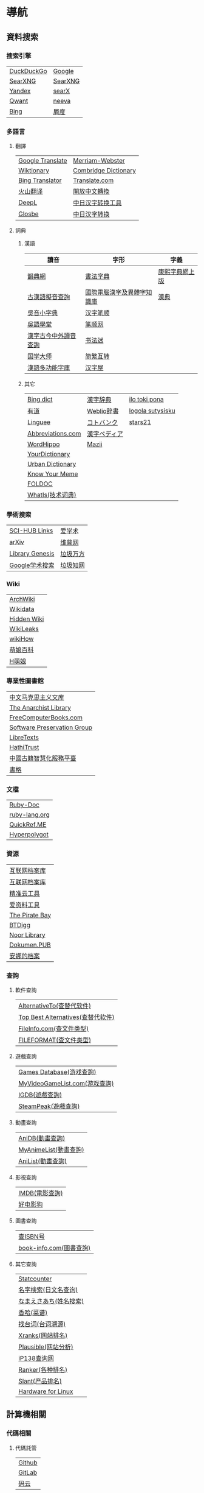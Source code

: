 * 導航
** 資料搜索
*** 搜索引擎
| [[https://duckduckgo.com/][DuckDuckGo]] | [[https://www.google.com][Google]]  |
| [[https://searx.work/][SearXNG]]    | [[https://search.ononoki.org][SearXNG]] |
| [[https://yandex.com/][Yandex]]     | [[https://searx.thegpm.org/][searX]]   |
| [[https://www.qwant.com/][Qwant]]      | [[https://neeva.com/][neeva]]   |
| [[https://www.bing.com][Bing]]       | [[https://www.baidu.com][屑度]]    |
*** 多語言
**** 翻譯
| [[https://translate.google.com/][Google Translate]] | [[https://www.merriam-webster.com/][Merriam-Webster]]      |
| [[https://www.wiktionary.org/][Wiktionary]]       | [[https://dictionary.cambridge.org/us/translate/][Combridge Dictionary]] |
| [[https://www.bing.com/Translator][Bing Translator]]  | [[https://www.translate.com/][Translate.com]]        |
| [[https://translate.volcengine.com/][火山翻译]]         | [[https://opencc.byvoid.com/][開放中文轉換]]         |
| [[https://www.deepl.com/translator][DeepL]]            | [[https://www.jcinfo.net/zh-hans/tools/kanji][中日汉字转换工具]]     |
| [[https://glosbe.com/][Glosbe]]           | [[https://www.jcinfo.net/zh-hans/tools/kanji][中日汉字转换]]         |
**** 詞典
***** 漢語
| 讀音                 | 字形                       | 字義           |
|----------------------+----------------------------+----------------|
| [[https://ytenx.org/][韻典網]]               | [[https://www.shufazidian.com/][書法字典]]                   | [[https://www.kangxizidian.com/index.php][康熙字典網上版]] |
| [[http://www.kaom.net/ny_word.php][古漢語擬音查詢]]       | [[https://chardb.iis.sinica.edu.tw/][國際電腦漢字及異體字知識庫]] | [[http://www.zdic.net/][漢典]]           |
| [[https://www.wu-chinese.com/minidict/][吳音小字典]]           | [[https://www.hanzipi.com/][汉字笔顺]]                   |                |
| [[https://www.wugniu.com/][吳語學堂]]             | [[https://bishun.net/][笔顺网]]                     |                |
| [[http://phonicavi.com/dictionary/MCPDict/][漢字古今中外讀音查詢]] | [[http://www.shufami.com/][书法迷]]                     |                |
| [[https://www.guoxuedashi.com/][国学大师]]             | [[https://fanjianhuzhuan.bmcx.com/][简繁互转]]                   |                |
| [[https://humanum.arts.cuhk.edu.hk/Lexis/lexi-mf/][漢語多功能字庫]]       | [[https://www.hanziwu.com/][汉字屋]]                     |                |
***** 其它
| [[https://www.bing.com/dict][Bing dict]]         | [[https://kanjitisiki.com/][漢字辞典]]     | [[https://ilotokipona.com/][ilo toki pona]]    |
| [[https://youdao.com/][有道]]              | [[https://www.weblio.jp/][Weblio辞書]]   | [[https://la-lojban.github.io/sutysisku/lojban/index.html][logola sutysisku]] |
| [[https://cn.linguee.com/][Linguee]]           | [[https://kotobank.jp/][コトバンク]]   | [[https://www.stars21.com/][stars21]]          |
| [[https://www.abbreviations.com/][Abbreviations.com]] | [[https://www.kanjipedia.jp/][漢字ペディア]] |                  |
| [[https://www.wordhippo.com/][WordHippo]]         | [[https://mazii.net/zh-CN/search][Mazii]]        |                  |
| [[https://www.yourdictionary.com/][YourDictionary]]    |              |                  |
| [[https://www.urbandictionary.com/][Urban Dictionary]]  |              |                  |
| [[https://knowyourmeme.com/][Know Your Meme]]    |              |                  |
| [[http://foldoc.org/][FOLDOC]]            |              |                  |
| [[https://www.techtarget.com/whatis/][WhatIs(技术词典)]]  |              |                  |
*** 學術搜索
| [[https://sci-hub-links.com/][SCI-HUB Links]]   | [[https://www.ixueshu.com/][爱学术]]   |
| [[https://arxiv.org/][arXiv]]           | [[http://www.cqvip.com/][维普网]]   |
| [[https://libgen.li/][Library Genesis]] | [[https://www.wanfangdata.com.cn/][垃圾万方]] |
| [[https://scholar.google.com/][Google学术搜索]]  | [[https://www.cnki.net/][垃圾知网]] |
*** Wiki
| [[https://wiki.archlinux.org/][ArchWiki]]    |
| [[https://www.wikidata.org/wiki/Wikidata:Main_Page][Wikidata]]    |
| [[https://thehiddenwiki.org/][Hidden Wiki]] |
| [[https://www.wikileaks.org/wiki/Wikileaks][WikiLeaks]]   |
| [[https://www.wikihow.com/Main-Page][wikiHow]]     |
| [[https://zh.moegirl.org.cn/Mainpage][萌娘百科]]    |
| [[https://hmoegirl.info/Mainpage][H萌娘]]       |
*** 專業性圖書館
| [[https://www.marxists.org/chinese/][中文马克思主义文库]]          |
| [[https://theanarchistlibrary.org/special/index/][The Anarchist Library]]       |
| [[https://freecomputerbooks.com/][FreeComputerBooks.com]]       |
| [[https://www.softwarepreservation.org/][Software Preservation Group]] |
| [[https://libretexts.org/][LibreTexts]]                  |
| [[https://www.hathitrust.org/][HathiTrust]]                  |
| [[https://guji.nlc.cn/][中國古籍智慧化服務平臺]]      |
| [[https://www.shuge.org/][書格]]                        |
*** 文檔
| [[https://ruby-doc.org/][Ruby-Doc]]      |
| [[https://docs.ruby-lang.org/en/][ruby-lang.org]] |
| [[https://quickref.me/][QuickRef.ME]]   |
| [[https://hyperpolyglot.org/][Hyperpolygot]]  |
*** 資源
| [[https://web.archive.org/][互联网档案库]]   |
| [[https://archive.org/web/][互联网档案库]]   |
| [[https://jingzhunyun.com/][精准云工具]]     |
| [[https://www.toolnb.com/][爱资料工具]]     |
| [[https://thepiratebay.org/index.html][The Pirate Bay]] |
| [[https://en.btdig.com/index.htm][BTDigg]]         |
| [[https://www.noor-book.com/en/][Noor Library]]   |
| [[https://dokumen.pub/][Dokumen.PUB]]    |
| [[https://zh.annas-archive.org/][安娜的档案]]     |
*** 查詢
**** 軟件查詢
| [[https://alternativeto.net/][AlternativeTo(查替代软件)]]         |
| [[https://www.topbestalternatives.com/][Top Best Alternatives(查替代软件)]] |
| [[https://fileinfo.com/][FileInfo.com(查文件类型)]]          |
| [[https://www.fileformat.com/][FILEFORMAT(查文件类型)]]            |
**** 遊戲查詢
| [[https://www.gamesdatabase.org/][Games Database(游戏查詢)]]          |
| [[https://myvideogamelist.com/][MyVideoGameList.com(游戏查詢)]]     |
| [[https://www.igdb.com/discover][IGDB(遊戲查詢)]]                    |
| [[https://steampeek.hu/][SteamPeak(遊戲查詢)]]               |
**** 動畫查詢
| [[https://anidb.net/][AniDB(動畫查詢)]]                   |
| [[https://myanimelist.net/][MyAnimeList(動畫查詢)]]             |
| [[https://anilist.co/][AniList(動畫查詢)]]                 |
**** 影視查詢
| [[https://www.imdb.com/][IMDB(電影查詢)]] |
| [[http://www.haodyg.com/][好电影狗]]       |
**** 圖書查詢
| [[https://isbnsearch.org/][查ISBN号]]                          |
| [[https://www.book-info.com/index.htm][book-info.com(圖書查詢)]]           |
**** 其它查詢
| [[https://gs.statcounter.com/][Statcounter]]            |
| [[https://myoji-yurai.net/][名字検索(日文名查询)]]   |
| [[https://name.sijisuru.com/][なまえさあち(姓名搜索)]] |
| [[https://www.xiangha.com/][香哈(菜谱)]]             |
| [[https://zhaotaici.cn/][找台词(台词溯源)]]       |
| [[https://xranks.com/][Xranks(网站排名)]]       |
| [[https://plausible.io/][Plausible(网站分析)]]    |
| [[https://www.ip138.com/][iP138查询网]]            |
| [[https://www.ranker.com/][Ranker(各种排名)]]       |
| [[https://www.slant.co/][Slant(产品排名)]]        |
| [[https://linux-hardware.org/][Hardware for Linux]]     |
** 計算機相關
*** 代碼相關
**** 代碼託管
| [[https://github.com/][Github]] |
| [[https://about.gitlab.com/][GitLab]] |
| [[https://gitee.com/][码云]]   |
**** 解析
| [[https://rubular.com/][Rubular(正则)]]      |
| [[https://regexr.com/][RegExr(正则)]]       |
| [[https://jsonformatter.org/][JSON formatter]]     |
| [[https://www.bejson.com/][Be JSON 在线格式化]] |
| [[https://jsonlint.com/][JSONLint]]           |
| [[https://jsongrid.com/][JsonGrid]]           |
| [[https://www.sojson.com/][SO JSON]]            |
| [[https://jsonhero.io/][JSON Hero]]          |
| [[https://www.freeformatter.com/][FreeFormatter.com]]  |
**** API
| [[https://www.mulesoft.com/programmableweb][ProgrammableWeb]]    |
| [[https://jsonplaceholder.typicode.com/][{JSON} Placeholder]] |
| [[https://www.toptal.com/developers/postbin/][PostBin]]            |
| [[https://pipedream.com/requestbin][RequestBin]]         |
**** 沙盒
| [[https://jsbin.com/][JS Bin]]                                    |
| [[https://codesandbox.io/][CodeSandbox]]                               |
| [[https://jsfiddle.net/][JSFiddle]]                                  |
| [[https://playcode.io/][PLAYCODE]]                                  |
| [[https://pythontutor.com/][Python Tutor(可视化调试)]]                  |
| [[http://dustinzeisler.com/visualize_ruby/][Visualize Ruby]]                            |
| [[https://try.ruby-lang.org/][TryRuby]]                                   |
| [[https://replit.com/][replit(在线IDE)]]                           |
| [[http://magjac.com/graphviz-visual-editor/][Graphviz Visual Editor]]                    |
| [[https://edotor.net/][Edotor]]                                    |
| [[https://dreampuf.github.io/GraphvizOnline/][Graphviz Online]]                           |
| [[https://visualgo.net/en][VisuAlgo(算法可视化)]]                      |
| [[https://www.cs.usfca.edu/~galles/visualization/Algorithms.html][Data Structure Visualizations(算法可视化)]] |
| [[https://algostructure.com/index.php][Algostructure(算法可视化)]]                 |
| [[https://d3gt.com/index.html][D3 Graph Theory(图论可视化)]]               |
**** 框架
| [[https://getbootstrap.com/][Bootstrap]]                       |
| [[https://www.makeareadme.com/][Make a README]]                   |
| [[https://rahuldkjain.github.io/gh-profile-readme-generator/][GitHub Profile README Generator]] |
| [[https://choosealicense.com/][Choose an open source license]]   |
*** 庫
| [[https://rubygems.org/][RubyGems]]                |
| [[https://gems.ruby-china.com/][RubyGems中文镜像站]]      |
| [[https://gpo.zugaina.org/][Gentoo Portage Overlays]] |
*** 文本分享&輸入
| [[https://pastebin.ubuntu.com/][Ubuntu Pastebin]]  |
| [[https://pastebin.com/][Pastebin.com]]     |
| [[https://gate2home.com/][Gate2Home]]        |
| [[https://www.lexilogos.com/keyboard/index.htm][LEXILOGOS]]        |
| [[https://symbl.cc/en/][Unicode 字符百科]] |
| [[https://getemoji.com/][Get Emoji]]        |
*** 網絡工具
**** IP地址
| [[https://whatismyipaddress.com/][What Is My IP Address]] |
| [[https://www.ipaddress.my/][IPAddress.my]]          |
**** 賽博生活
| [[https://www.shodan.io/][Shodan]]  |
| [[https://www.zoomeye.org/][ZoomEye]] |
| [[https://en.fofa.info/][FOFA]]    |
| [[https://www.opengps.cn/][openGPS]] |
*** 平臺
| [[https://www.heroku.com/home][Heroku]] |
** 多媒體
*** 圖片相關
**** 搜圖
| [[https://images.google.com][Google图片]]              | [[https://yandex.com/images][Yandex搜图]]                                            |
| [[https://saucenao.com/index.php][saucenao(可以搜P站图片)]] | [[https://trace.moe/][trace.moe --Anime Scene Search Engine(搜动画截图出处)]] |
| [[https://tineye.com/][TinEye]]                  | [[https://thumbnailsave.com/][Thumbnail Save(搜油管视频封面)]]                        |
| [[https://www.bing.com/visualsearch?mkt=zh-CN][Bing视觉]]                | [[https://www.strerr.com/][YouTube封面下载]]                                       |
| [[https://pic.sogou.com/][搜狗识图]]                | [[https://snapany.com/zh][万能视频图片解析下载]]                                  |
| [[https://gfsoso.soik.top/image.html][谷粉识图]]                | [[https://graph.baidu.com/pcpage/index?tpl_from=pc][屑度识图]]                                              |
**** 貼圖板
| [[https://pasteboard.co/][Pasteboard]] |
| [[https://imgur.com/][imgur]]      |
**** 畫圖&圖像處理
| [[http://app.inker.co/][Inker(矢量图)]]               | [[https://www.online-image-editor.com/][Free Online Image Editor(图像处理)]] |
| [[https://www.processon.com/][ProcessOn(思维导图流程图等)]] | [[https://pixlr.com/x/][Pixlr X(图像处理)]]                  |
| [[https://www.suxieban.com/page/note/tools.html][速写板]]                      | [[https://waifu2x.udp.jp/][waifu2x(清晰化处理)]]                |
| [[https://www.anyposes.com/][魔法人偶]]                    | [[https://bigjpg.com/][Bigjpg(清晰化处理)]]                 |
| [[https://www.youidraw.com/apps/painter/][YouiDraw]]                    | [[https://imglarger.com/][AI Image Enlarger(清晰化处理)]]      |
| [[https://www.iodraw.com/][ioDraw(电路图等)]]            | [[https://www.autotracer.org/zh.html][Autotracer(矢量图描摹)]]             |
| [[https://imageonline.co/][Imageonline.co(图像处理)]]    | [[https://zh.vectormagic.com/][Victor Magic(矢量图描摹)]]           |
| [[https://magicstudio.com/magiceraser][Magic Eraser(擦图)]]          | [[https://vectorizer.ai/][Victorizer.AI]]                      |
*** 視頻相關
**** 視頻提取
| [[http://blog.luckly-mjw.cn/tool-show/m3u8-downloader/index.html][m3u8 视频在线提取工具]]           |
| [[https://www.savetweetvid.com/zh][savetweetvid(Twitter视频下载器)]] |
| [[https://www.getfvid.com/zh/twitter][getfvid(Twitter视频下载器)]]      |
| [[https://pastedownload.com/29/][Video Downloader]]                |
| [[https://ssyoutube.com/en565/][Online Video Downloader]]         |
| [[https://bili.iiilab.com/][哔哩哔哩视频解析下载]]            |
*** 音頻相關
**** 聲音
| [[https://www.lalal.ai/][LALAL.AI]]   |
| [[https://www.mp3juices.cc/f82][MP3 Juice]]  |
| [[https://www.findsounds.com/][FindSounds]] |
**** 音樂
| [[https://qiuxiang.github.io/tuner/app/][Online Tuner]]       |
| [[https://tuner-online.com/][Tuner-Online.com]]   |
| [[https://www.imusic-school.com/en/][imusic-school]]      |
| [[https://www.songsterr.com/][Songsterr]]          |
| [[https://imslp.org/wiki/Main_Page][IMSLP]]              |
| [[https://www.audiokeychain.com/][AudioKeychain]]      |
| [[https://www.chosic.com/music-genre-finder/][Music Genre Finder]] |
| [[https://www.scales-chords.com/][SCALESCHORDS]]       |
| [[https://www.getgenre.com/][getgenre]]           |
| [[https://hymnary.org/][Hymnary.org]]        |
| [[https://www.musipedia.org/][Musipedia]]          |
| [[https://www.aha-music.com/][AHA Music]]          |
| [[https://www.listennotes.com/][Listen Notes]]       |
| [[https://search.audioburst.com/][Audioburst]]         |
| [[http://www.peachnote.com/][Music Ngram Viewer]] |
| [[https://audiotag.info/][AudioTag.info]]      |
*** 3D模型
| [[https://free3d.com/][Free3D.com]] |
| [[https://sketchfab.com/feed][Sketchfab]]  |
| [[https://www.stlfinder.com/][STLFinder]]  |
| [[https://www.cgtrader.com/][cgtrader]]   |
| [[https://cults3d.com/en/][Cults]]      |
| [[https://www.turbosquid.com/][TurboSquid]] |
| [[https://3dhunt.co/][3DHunt.co]]  |
| [[https://grabcad.com/][GrabCAD]]    |
*** 宇宙萬物
**** 物種相關
| [[https://identify.plantnet.org][Pl@ntNet(植物识别)]] |
| [[https://animal.buyaocha.com/][动物在线识别]]       |
| [[http://shibietu.wwei.cn/][识别图]]             |
| [[https://www.toolnb.com/tools/dongwushibie.html][动物图片识别]]       |
| [[https://www.onezoom.org/][OneZoom(物种树)]]    |
**** 地圖/海圖/航線
| [[https://www.google.com/maps/][Google Maps]]  |
| [[https://earth.google.com/web/][Google Earth]] |
| [[https://map.openseamap.org/][OpenSeaMap]]   |
**** 天文
| [[https://www.theplanetstoday.com/the_planets.html][The Planets Today]] |
**** 時間
| [[https://time.is/][TIME.IS]]             |
| [[https://www.timezoneconverter.com/][Time Zone Converter]] |
| [[https://www.foragoodstrftime.com/][For a Good Strftime]] |
*** 綜合素材
| [[https://opengameart.org/][OpenGameArt.org]]    |
| [[https://www.shutterstock.com/][Shutterstock]]       |
| [[https://file-examples.com/][File Examples]]      |
| [[https://www.programmingfonts.org/][Programming Fonts]]  |
| [[https://ip.e-dunhuang.com/][数字敦煌开放素材库]] |
| [[https://www.fonts.net.cn/][字体天下]]           |
| [[https://www.maoken.com/][猫啃网]]             |
| [[http://www.godfont.com/][字神國風書法字體]]   |
*** 數碼生活
**** 密碼管理
| [[https://web.padloc.app][Padloc]] |
**** 雲服務
| [[https://aws.amazon.com/][AWS]] |
**** 網盤
| [[https://my.pcloud.com/][pCloud]] |
| [[https://www.jianguoyun.com/][坚果云]] |
| [[https://mega.io/zh-hans][MEGA]]   |
| [[https://pan.baidu.com/][度盘]]   |
** 寫作/文創
*** 數學相關
**** 數學編輯
| [[https://www.mathcha.io/editor][Mathcha]]                      |
| [[https://editor.codecogs.com/][Online LaTeX Equation Editor]] |
| [[https://viereck.ch/latex-to-svg/][LaTeX to SVG]]                 |
| [[https://www.geogebra.org/m/jjmwgjp4][Convert LaTeX to SVG]]         |
| [[http://www.tlhiv.org/ltxpreview/][LaTeX Previewer]]              |
| [[https://www.overleaf.com/][Overleaf]]                     |
**** 數學計算工具
| [[https://www.numberempire.com/][Number Empire]]         |
| [[https://zh.numberempire.com/][数字帝国中文]]          |
| [[https://www.mathway.com/Algebra][Mathway(按步骤解题)]]   |
| [[https://www.symbolab.com/][Symbolab(按步骤解题)]]  |
| [[https://www.derivative-calculator.net/][Derivative Calculator]] |
| [[https://reshish.com/][Reshish]]               |
| [[https://www.desmos.com/calculator][Desmos(图像计算)]]      |
**** 生成數據
| [[https://www.mockaroo.com/][Mokaroo]]            |
| [[http://www.hipenpal.com/tool/][Hi!Penpal!]]         |
| [[https://www.qmsjmfb.com/jp.php][日文网名在线生成器]] |
| [[https://barcode.tec-it.com/zh/][生成条形码]]         |
| [[https://www.gushici.com/cyjl][成语接龙]]           |
| [[https://www.meiguodizhi.com/][美国地址生成器]]     |
| [[https://suulnnka.github.io/BullshitGenerator/index.html][狗屁不通文章生成器]] |
**** 數據分析&可視化
| [[https://www.rawgraphs.io/][RAWGraphs]]  |
| [[https://www.meta-chart.com/][Meta-Chart]] |
*** 寫作相關
**** 寫作
| [[https://www.bibme.org/][BibMe]]            |
| [[https://www.citationmachine.net/][Citation Machine]] |
**** 演示
| [[https://tiermaker.com/][TierMaker]] |
**** LaTeX
| [[https://www.overleaf.com/][Overleaf]]         |
| [[http://www.tlhiv.org/ltxpreview/][LaTeX Previewer]]  |
| [[https://www.tablesgenerator.com][Tables Generator]] |
*** 文件處理
| [[https://www.vertopal.com/][Vertopal(文件转换)]]                    |
| [[https://onlinecsvtools.com/][Online CSV Tools]]                      |
| [[https://www.splitcsv.com/][SplitCSV]]                              |
| [[https://www.convertcsv.com/][ConvertCSV]]                            |
| [[https://convertio.co/][Convertio]]                             |
| [[https://www.aconvert.com/][Aconvert.com]]                          |
| [[https://www.sejda.com/][Sejda]]                                 |
| [[https://www.onlineocr.net/][Free Online OCR]]                       |
| [[http://pdftoword-converter.online/][PDF to Word]]                           |
| [[https://www.freepdfconvert.com/zh-cn][PDF Converter]]                         |
| [[https://www.ilovepdf.com/zh-cn][iLovePDF]]                              |
| [[https://xodo.com/][Xodo(PDF处理)]]                         |
| [[https://djvu2pdf.com/][DjVu to PDF]]                           |
| [[https://pdfcandy.com/][PDF Candy]]                             |
| [[https://www.zamzar.com/][Zamzar]]                                |
| [[https://cloudconvert.com/][CloudConvert]]                          |
| [[https://www.markdowntopdf.com/][Markdown to PDF]]                       |
| [[https://bakerfranke.github.io/codePrint/][AP PT CodePrint(代码出PDF)]]            |
| [[https://nsspot.herokuapp.com/code2pdf/][Convert Source Code to PDF(代码出PDF)]] |
| [[https://ezgif.com/][EZGIF(GIF编辑)]]                        |
| [[https://gif-explode.com/][GIF Explode]]                           |
** 新聞/調查
*** 新聞
| [[https://abcnews.go.com/][ABC News(US)]]   |
| [[https://www.bbc.com/zhongwen/simp][BBC News中文]]   |
| [[https://www.abc.net.au/news][ABC News(AU)]]   |
| [[https://freecomputerbooks.com/read/chinese.html][中英文网址小集]] |
*** 數據來源
| [[https://ourworldindata.org/][Our World in Data]] |
| [[https://www.top500.org/][TOP500]]            |
